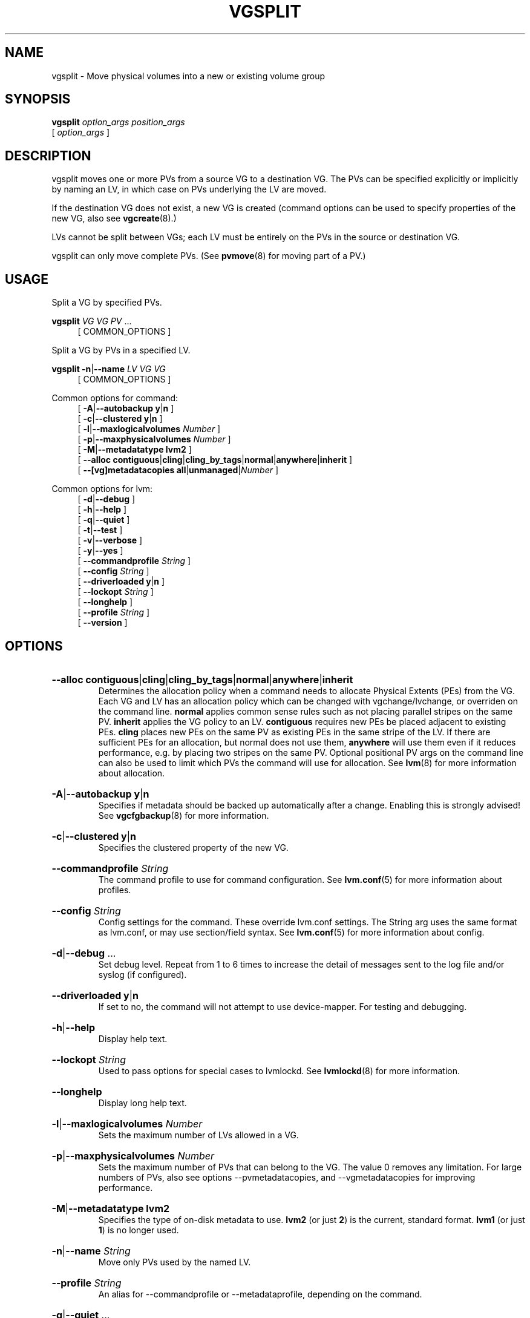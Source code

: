 .TH VGSPLIT 8 "LVM TOOLS 2.02.184(2) (2019-03-22)" "Red Hat, Inc."
.SH NAME
vgsplit \- Move physical volumes into a new or existing volume group
.
.SH SYNOPSIS
\fBvgsplit\fP \fIoption_args\fP \fIposition_args\fP
.br
    [ \fIoption_args\fP ]
.br
.SH DESCRIPTION
vgsplit moves one or more PVs from a source VG to a destination VG. The
PVs can be specified explicitly or implicitly by naming an LV, in which
case on PVs underlying the LV are moved.

If the destination VG does not exist, a new VG is created (command options
can be used to specify properties of the new VG, also see
\fBvgcreate\fP(8).)

LVs cannot be split between VGs; each LV must be entirely on the PVs in
the source or destination VG.

vgsplit can only move complete PVs. (See \fBpvmove\fP(8) for moving part
of a PV.)
.SH USAGE
Split a VG by specified PVs.
.br
.P
\fBvgsplit\fP \fIVG\fP \fIVG\fP \fIPV\fP ...
.br
.RS 4
[ COMMON_OPTIONS ]
.RE
.br

Split a VG by PVs in a specified LV.
.br
.P
\fBvgsplit\fP \fB\-n\fP|\fB\-\-name\fP \fILV\fP \fIVG\fP \fIVG\fP
.br
.RS 4
[ COMMON_OPTIONS ]
.RE
.br

Common options for command:
.
.RS 4
.ad l
[ \fB\-A\fP|\fB\-\-autobackup\fP \fBy\fP|\fBn\fP ]
.ad b
.br
.ad l
[ \fB\-c\fP|\fB\-\-clustered\fP \fBy\fP|\fBn\fP ]
.ad b
.br
.ad l
[ \fB\-l\fP|\fB\-\-maxlogicalvolumes\fP \fINumber\fP ]
.ad b
.br
.ad l
[ \fB\-p\fP|\fB\-\-maxphysicalvolumes\fP \fINumber\fP ]
.ad b
.br
.ad l
[ \fB\-M\fP|\fB\-\-metadatatype\fP \fBlvm2\fP ]
.ad b
.br
.ad l
[    \fB\-\-alloc\fP \fBcontiguous\fP|\fBcling\fP|\fBcling_by_tags\fP|\fBnormal\fP|\fBanywhere\fP|\fBinherit\fP ]
.ad b
.br
.ad l
[    \fB\-\-[vg]metadatacopies\fP \fBall\fP|\fBunmanaged\fP|\fINumber\fP ]
.ad b
.RE

Common options for lvm:
.
.RS 4
.ad l
[ \fB\-d\fP|\fB\-\-debug\fP ]
.ad b
.br
.ad l
[ \fB\-h\fP|\fB\-\-help\fP ]
.ad b
.br
.ad l
[ \fB\-q\fP|\fB\-\-quiet\fP ]
.ad b
.br
.ad l
[ \fB\-t\fP|\fB\-\-test\fP ]
.ad b
.br
.ad l
[ \fB\-v\fP|\fB\-\-verbose\fP ]
.ad b
.br
.ad l
[ \fB\-y\fP|\fB\-\-yes\fP ]
.ad b
.br
.ad l
[    \fB\-\-commandprofile\fP \fIString\fP ]
.ad b
.br
.ad l
[    \fB\-\-config\fP \fIString\fP ]
.ad b
.br
.ad l
[    \fB\-\-driverloaded\fP \fBy\fP|\fBn\fP ]
.ad b
.br
.ad l
[    \fB\-\-lockopt\fP \fIString\fP ]
.ad b
.br
.ad l
[    \fB\-\-longhelp\fP ]
.ad b
.br
.ad l
[    \fB\-\-profile\fP \fIString\fP ]
.ad b
.br
.ad l
[    \fB\-\-version\fP ]
.ad b
.RE
.SH OPTIONS
.HP
.ad l
\fB\-\-alloc\fP \fBcontiguous\fP|\fBcling\fP|\fBcling_by_tags\fP|\fBnormal\fP|\fBanywhere\fP|\fBinherit\fP
.br
Determines the allocation policy when a command needs to allocate
Physical Extents (PEs) from the VG. Each VG and LV has an allocation policy
which can be changed with vgchange/lvchange, or overriden on the
command line.
\fBnormal\fP applies common sense rules such as not placing parallel stripes
on the same PV.
\fBinherit\fP applies the VG policy to an LV.
\fBcontiguous\fP requires new PEs be placed adjacent to existing PEs.
\fBcling\fP places new PEs on the same PV as existing PEs in the same
stripe of the LV.
If there are sufficient PEs for an allocation, but normal does not
use them, \fBanywhere\fP will use them even if it reduces performance,
e.g. by placing two stripes on the same PV.
Optional positional PV args on the command line can also be used to limit
which PVs the command will use for allocation.
See \fBlvm\fP(8) for more information about allocation.
.ad b
.HP
.ad l
\fB\-A\fP|\fB\-\-autobackup\fP \fBy\fP|\fBn\fP
.br
Specifies if metadata should be backed up automatically after a change.
Enabling this is strongly advised! See \fBvgcfgbackup\fP(8) for more information.
.ad b
.HP
.ad l
\fB\-c\fP|\fB\-\-clustered\fP \fBy\fP|\fBn\fP
.br
Specifies the clustered property of the new VG.
.ad b
.HP
.ad l
\fB\-\-commandprofile\fP \fIString\fP
.br
The command profile to use for command configuration.
See \fBlvm.conf\fP(5) for more information about profiles.
.ad b
.HP
.ad l
\fB\-\-config\fP \fIString\fP
.br
Config settings for the command. These override lvm.conf settings.
The String arg uses the same format as lvm.conf,
or may use section/field syntax.
See \fBlvm.conf\fP(5) for more information about config.
.ad b
.HP
.ad l
\fB\-d\fP|\fB\-\-debug\fP ...
.br
Set debug level. Repeat from 1 to 6 times to increase the detail of
messages sent to the log file and/or syslog (if configured).
.ad b
.HP
.ad l
\fB\-\-driverloaded\fP \fBy\fP|\fBn\fP
.br
If set to no, the command will not attempt to use device-mapper.
For testing and debugging.
.ad b
.HP
.ad l
\fB\-h\fP|\fB\-\-help\fP
.br
Display help text.
.ad b
.HP
.ad l
\fB\-\-lockopt\fP \fIString\fP
.br
Used to pass options for special cases to lvmlockd.
See \fBlvmlockd\fP(8) for more information.
.ad b
.HP
.ad l
\fB\-\-longhelp\fP
.br
Display long help text.
.ad b
.HP
.ad l
\fB\-l\fP|\fB\-\-maxlogicalvolumes\fP \fINumber\fP
.br
Sets the maximum number of LVs allowed in a VG.
.ad b
.HP
.ad l
\fB\-p\fP|\fB\-\-maxphysicalvolumes\fP \fINumber\fP
.br
Sets the maximum number of PVs that can belong to the VG.
The value 0 removes any limitation.
For large numbers of PVs, also see options \-\-pvmetadatacopies,
and \-\-vgmetadatacopies for improving performance.
.ad b
.HP
.ad l
\fB\-M\fP|\fB\-\-metadatatype\fP \fBlvm2\fP
.br
Specifies the type of on-disk metadata to use.
\fBlvm2\fP (or just \fB2\fP) is the current, standard format.
\fBlvm1\fP (or just \fB1\fP) is no longer used.
.ad b
.HP
.ad l
\fB\-n\fP|\fB\-\-name\fP \fIString\fP
.br
Move only PVs used by the named LV.
.ad b
.HP
.ad l
\fB\-\-profile\fP \fIString\fP
.br
An alias for \-\-commandprofile or \-\-metadataprofile, depending
on the command.
.ad b
.HP
.ad l
\fB\-q\fP|\fB\-\-quiet\fP ...
.br
Suppress output and log messages. Overrides \-\-debug and \-\-verbose.
Repeat once to also suppress any prompts with answer 'no'.
.ad b
.HP
.ad l
\fB\-t\fP|\fB\-\-test\fP
.br
Run in test mode. Commands will not update metadata.
This is implemented by disabling all metadata writing but nevertheless
returning success to the calling function. This may lead to unusual
error messages in multi-stage operations if a tool relies on reading
back metadata it believes has changed but hasn't.
.ad b
.HP
.ad l
\fB\-v\fP|\fB\-\-verbose\fP ...
.br
Set verbose level. Repeat from 1 to 4 times to increase the detail
of messages sent to stdout and stderr.
.ad b
.HP
.ad l
\fB\-\-version\fP
.br
Display version information.
.ad b
.HP
.ad l
\fB\-\-[vg]metadatacopies\fP \fBall\fP|\fBunmanaged\fP|\fINumber\fP
.br
Number of copies of the VG metadata that are kept.
VG metadata is kept in VG metadata areas on PVs in the VG,
i.e. reserved space at the start and/or end of the PVs.
Keeping a copy of the VG metadata on every PV can reduce performance
in VGs containing a large number of PVs.
When this number is set to a non-zero value, LVM will automatically
choose PVs on which to store metadata, using the metadataignore flags
on PVs to achieve the specified number.
The number can also be replaced with special string values:
\fBunmanaged\fP causes LVM to not automatically manage the PV
metadataignore flags.
\fBall\fP causes LVM to first clear the metadataignore flags on
all PVs, and then to become unmanaged.
.ad b
.HP
.ad l
\fB\-y\fP|\fB\-\-yes\fP
.br
Do not prompt for confirmation interactively but always assume the
answer yes. Use with extreme caution.
(For automatic no, see \-qq.)
.ad b
.SH VARIABLES
.HP
\fIVG\fP
.br
Volume Group name.  See \fBlvm\fP(8) for valid names.
.HP
\fIPV\fP
.br
Physical Volume name, a device path under /dev.
For commands managing physical extents, a PV positional arg
generally accepts a suffix indicating a range (or multiple ranges)
of physical extents (PEs). When the first PE is omitted, it defaults
to the start of the device, and when the last PE is omitted it defaults to end.
Start and end range (inclusive): \fIPV\fP[\fB:\fP\fIPE\fP\fB\-\fP\fIPE\fP]...
Start and length range (counting from 0): \fIPV\fP[\fB:\fP\fIPE\fP\fB+\fP\fIPE\fP]...
.HP
\fIString\fP
.br
See the option description for information about the string content.
.HP
\fISize\fP[UNIT]
.br
Size is an input number that accepts an optional unit.
Input units are always treated as base two values, regardless of
capitalization, e.g. 'k' and 'K' both refer to 1024.
The default input unit is specified by letter, followed by |UNIT.
UNIT represents other possible input units: \fBbBsSkKmMgGtTpPeE\fP.
b|B is bytes, s|S is sectors of 512 bytes, k|K is kilobytes,
m|M is megabytes, g|G is gigabytes, t|T is terabytes,
p|P is petabytes, e|E is exabytes.
(This should not be confused with the output control \-\-units, where
capital letters mean multiple of 1000.)
.SH ENVIRONMENT VARIABLES
See \fBlvm\fP(8) for information about environment variables used by lvm.
For example, LVM_VG_NAME can generally be substituted for a required VG parameter.
.SH SEE ALSO

.BR lvm (8)
.BR lvm.conf (5)
.BR lvmconfig (8)

.BR pvchange (8)
.BR pvck (8)
.BR pvcreate (8)
.BR pvdisplay (8)
.BR pvmove (8)
.BR pvremove (8)
.BR pvresize (8)
.BR pvs (8)
.BR pvscan (8) 

.BR vgcfgbackup (8)
.BR vgcfgrestore (8)
.BR vgchange (8)
.BR vgck (8)
.BR vgcreate (8)
.BR vgconvert (8)
.BR vgdisplay (8)
.BR vgexport (8)
.BR vgextend (8)
.BR vgimport (8)
.BR vgimportclone (8)
.BR vgmerge (8)
.BR vgmknodes (8)
.BR vgreduce (8)
.BR vgremove (8)
.BR vgrename (8)
.BR vgs (8)
.BR vgscan (8)
.BR vgsplit (8) 

.BR lvcreate (8)
.BR lvchange (8)
.BR lvconvert (8)
.BR lvdisplay (8)
.BR lvextend (8)
.BR lvreduce (8)
.BR lvremove (8)
.BR lvrename (8)
.BR lvresize (8)
.BR lvs (8)
.BR lvscan (8)

.BR lvm-fullreport (8)
.BR lvm-lvpoll (8)
.BR lvm2\-activation\-generator (8)
.BR blkdeactivate (8)
.BR lvmdump (8)

.BR dmeventd (8)
.BR lvmetad (8)
.BR lvmpolld (8)
.BR lvmlockd (8)
.BR lvmlockctl (8)
.BR clvmd (8)
.BR cmirrord (8)
.BR lvmdbusd (8)

.BR lvmsystemid (7)
.BR lvmreport (7)
.BR lvmraid (7)
.BR lvmthin (7)
.BR lvmcache (7)
